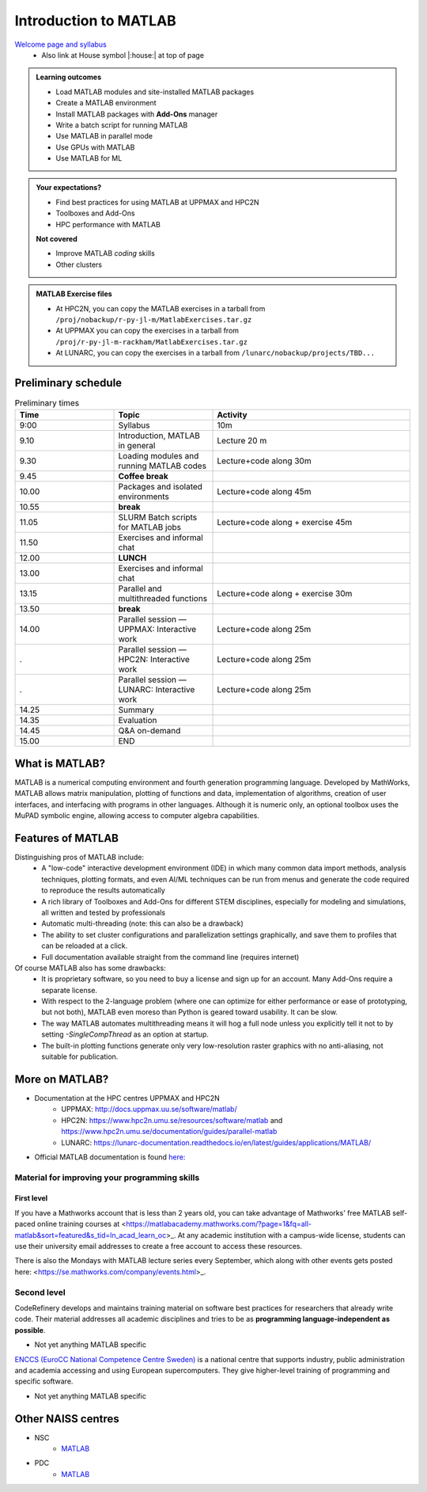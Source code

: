 Introduction to MATLAB
======================

`Welcome page and syllabus <https://uppmax.github.io/R-python-julia-matlab-HPC/>`_
   - Also link at House symbol |:house:| at top of page 

.. admonition:: Learning outcomes
   
   - Load MATLAB modules and site-installed MATLAB packages
   - Create a MATLAB environment
   - Install MATLAB packages with **Add-Ons** manager
   - Write a batch script for running MATLAB
   - Use MATLAB in parallel mode
   - Use GPUs with MATLAB
   - Use MATLAB for ML 
    
.. admonition:: Your expectations?
   
    - Find best practices for using MATLAB at UPPMAX and HPC2N
    - Toolboxes and Add-Ons
    - HPC performance with MATLAB

    
    **Not covered**
    
    - Improve MATLAB *coding* skills 
    - Other clusters
      
.. admonition:: MATLAB Exercise files

    - At HPC2N, you can copy the MATLAB exercises in a tarball 
      from ``/proj/nobackup/r-py-jl-m/MatlabExercises.tar.gz``
    - At UPPMAX you can copy the exercises in a tarball 
      from ``/proj/r-py-jl-m-rackham/MatlabExercises.tar.gz``
    - At LUNARC, you can copy the exercises in a tarball
      from ``/lunarc/nobackup/projects/TBD...``

.. challenge:: Download the exercise files

    - Copy the file and un-tar it in your personal project folder, which you should have created a while ago (https://uppmax.github.io/R-python-julia-matlab-HPC/index.html#prepare-your-environment-now). Then, enter the directory and list the content with the ``tree`` command.

    .. code-block:: bash

       cd /proj/r-py-jl-m-rackham/<your-name>   # on Kebnekaise: cd /proj/nobackup/r-py-jl-m/<your-name>
       cp ../MatlabExercises.tar .
       tar xvf MatlabExercises.tar
       tree Matlab


Preliminary schedule
--------------------

.. list-table:: Preliminary times
   :widths: 25 25 50
   :header-rows: 1

   * - Time
     - Topic
     - Activity
   * - 9:00
     - Syllabus 
     - 10m
   * - 9.10
     - Introduction, MATLAB in general
     - Lecture 20 m 
   * - 9.30
     - Loading modules and running MATLAB codes 
     - Lecture+code along 30m
   * - 9.45
     - **Coffee break**
     - 
   * - 10.00
     - Packages and isolated environments   
     - Lecture+code along 45m
   * - 10.55
     - **break**
     - 
   * - 11.05
     - SLURM Batch scripts for MATLAB jobs  
     - Lecture+code along + exercise 45m
   * - 11.50
     - Exercises and informal chat
     - 
   * - 12.00
     - **LUNCH**
     -
   * - 13.00
     - Exercises and informal chat
     - 
   * - 13.15
     - Parallel and multithreaded functions   
     - Lecture+code along + exercise 30m
   * - 13.50
     - **break**
     - 
   * - 14.00
     - Parallel session — UPPMAX: Interactive work
     - Lecture+code along 25m
   * - .
     - Parallel session — HPC2N: Interactive work
     - Lecture+code along 25m   
   * - .
     - Parallel session — LUNARC: Interactive work
     - Lecture+code along 25m  
   * - 14.25
     - Summary 
     -
   * - 14.35
     - Evaluation
     -
   * - 14.45
     - Q&A on-demand
     -
   * - 15.00
     - END
     -

.. instructor-note::

   - Intro 10 min 
   - Lecture and demo 10 min
   - Exercise 0 min



What is MATLAB?
--------------
MATLAB is a numerical computing environment and fourth generation programming language. Developed by MathWorks, MATLAB allows matrix manipulation, plotting of functions and data, implementation of algorithms, creation of user interfaces, and interfacing with programs in other languages. Although it is numeric only, an optional toolbox uses the MuPAD symbolic engine, allowing access to computer algebra capabilities.


Features of MATLAB
-----------------

Distinguishing pros of MATLAB include:
   - A "low-code" interactive development environment (IDE) in which many common data import methods, analysis techniques, plotting formats, and even AI/ML techniques can be run from menus and generate the code required to reproduce the results automatically
   - A rich library of Toolboxes and Add-Ons for different STEM disciplines, especially for modeling and simulations, all written and tested by professionals
   - Automatic multi-threading (note: this can also be a drawback)
   - The ability to set cluster configurations and parallelization settings graphically, and save them to profiles that can be reloaded at a click.
   - Full documentation available straight from the command line (requires internet)

Of course MATLAB also has some drawbacks:
   - It is proprietary software, so you need to buy a license and sign up for an account. Many Add-Ons require a separate license.
   - With respect to the 2-language problem (where one can optimize for either performance or ease of prototyping, but not both), MATLAB even moreso than Python is geared toward usability. It can be slow.
   - The way MATLAB automates multithreading means it will hog a full node unless you explicitly tell it not to by setting `-SingleCompThread` as an option at startup. 
   - The built-in plotting functions generate only very low-resolution raster graphics with no anti-aliasing, not suitable for publication.


More on MATLAB?
--------------

- Documentation at the HPC centres UPPMAX and HPC2N
   - UPPMAX: http://docs.uppmax.uu.se/software/matlab/
   - HPC2N: https://www.hpc2n.umu.se/resources/software/matlab and https://www.hpc2n.umu.se/documentation/guides/parallel-matlab
   - LUNARC: https://lunarc-documentation.readthedocs.io/en/latest/guides/applications/MATLAB/
- Official MATLAB documentation is found `here: <https://se.mathworks.com/help/matlab/index.html?s_tid=hc_panel>`_

Material for improving your programming skills
::::::::::::::::::::::::::::::::::::::::::::::

First level
...........

If you have a Mathworks account that is less than 2 years old, you can take advantage of Mathworks' free MATLAB self-paced online training courses at <https://matlabacademy.mathworks.com/?page=1&fq=all-matlab&sort=featured&s_tid=ln_acad_learn_oc>_. At any academic institution with a campus-wide license, students can use their university email addresses to create a free account to access these resources.

There is also the Mondays with MATLAB lecture series every September, which along with other events gets posted here: <https://se.mathworks.com/company/events.html>_.

Second level
::::::::::::

CodeRefinery develops and maintains training material on software best practices for researchers that already write code. Their material addresses all academic disciplines and tries to be as **programming language-independent as possible**. 

- Not yet anything MATLAB specific

`ENCCS (EuroCC National Competence Centre Sweden) <https://enccs.se/>`_ is a national centre that supports industry, public administration and academia accessing and using European supercomputers. They give higher-level training of programming and specific software.

- Not yet anything MATLAB specific

Other NAISS centres
-------------------

- NSC
   - `MATLAB <https://www.nsc.liu.se/software/catalogue/tetralith/modules/matlab.html>`_
- PDC
   - `MATLAB <https://www.pdc.kth.se/software/software/matlab/index_general.html>`_

.. keypoints::

   - MATLAB is a 4th generation language with an interactive environment that can generate code that handles common problems for you.
   - Parallelization is easy with the graphic user interface, but be careful to set `-SingleCompThread` when starting it at the command line or it may hog the nodes.

